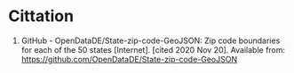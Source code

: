 #+BEGIN_COMMENT
.. title: State Zip Code GeoJSON Repository
.. slug: state-zip-code-geojson-repository
.. date: 2020-11-20 19:06:30 UTC-08:00
.. tags: geojson,citation,zip code
.. category: Bibliography
.. link: 
.. description: 
.. type: text
.. status: 
.. updated: 

#+END_COMMENT
* Cittation
1. GitHub - OpenDataDE/State-zip-code-GeoJSON: Zip code boundaries for each of the 50 states [Internet]. [cited 2020 Nov 20]. Available from: https://github.com/OpenDataDE/State-zip-code-GeoJSON
